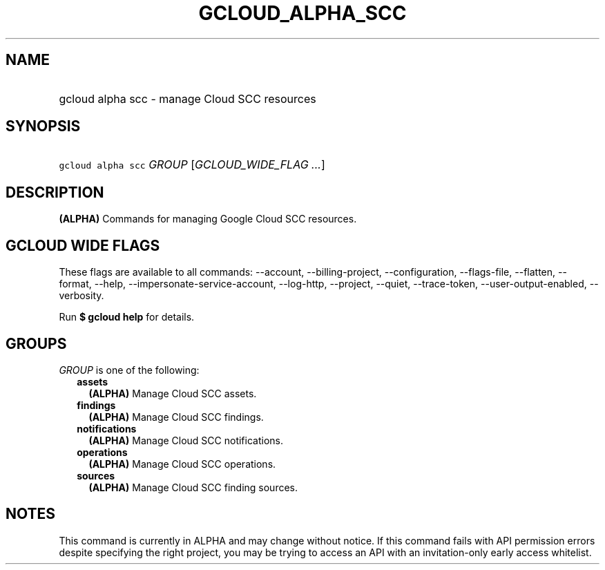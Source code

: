 
.TH "GCLOUD_ALPHA_SCC" 1



.SH "NAME"
.HP
gcloud alpha scc \- manage Cloud SCC resources



.SH "SYNOPSIS"
.HP
\f5gcloud alpha scc\fR \fIGROUP\fR [\fIGCLOUD_WIDE_FLAG\ ...\fR]



.SH "DESCRIPTION"

\fB(ALPHA)\fR Commands for managing Google Cloud SCC resources.



.SH "GCLOUD WIDE FLAGS"

These flags are available to all commands: \-\-account, \-\-billing\-project,
\-\-configuration, \-\-flags\-file, \-\-flatten, \-\-format, \-\-help,
\-\-impersonate\-service\-account, \-\-log\-http, \-\-project, \-\-quiet,
\-\-trace\-token, \-\-user\-output\-enabled, \-\-verbosity.

Run \fB$ gcloud help\fR for details.



.SH "GROUPS"

\f5\fIGROUP\fR\fR is one of the following:

.RS 2m
.TP 2m
\fBassets\fR
\fB(ALPHA)\fR Manage Cloud SCC assets.

.TP 2m
\fBfindings\fR
\fB(ALPHA)\fR Manage Cloud SCC findings.

.TP 2m
\fBnotifications\fR
\fB(ALPHA)\fR Manage Cloud SCC notifications.

.TP 2m
\fBoperations\fR
\fB(ALPHA)\fR Manage Cloud SCC operations.

.TP 2m
\fBsources\fR
\fB(ALPHA)\fR Manage Cloud SCC finding sources.


.RE
.sp

.SH "NOTES"

This command is currently in ALPHA and may change without notice. If this
command fails with API permission errors despite specifying the right project,
you may be trying to access an API with an invitation\-only early access
whitelist.

